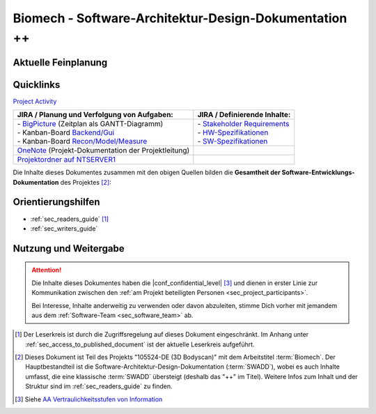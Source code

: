 .. _doc_root:

Biomech - Software-Architektur-Design-Dokumentation ++
######################################################

.. toctree-only::
    :maxdepth: 2
    :hidden:

    00-Project-Manual/index
    01-Introduction-and-Goals/index
    02-Constraints/index
    03-Context-and-Scope/index
    04-Solution-Strategy/index
    05-Building-Block-View/index
    06-Runtime-View/index
    07-Deployment-View/index
    08-Crosscutting-Concepts/index
    09-Architectural-Decisions/index
    10-Quality-Scenarios/index
    11-Risks-and-Technical-Debt/index
    12-Glossary/index
    13-Component-Designs/index
    14-Engineering-Notebooks/index
    15-Meeting-Minutes/index
    16-Workflow-and-Collaboration/index
    99-Appendix/index
    html: genindex


Aktuelle Feinplanung
********************

.. uml:: 00-Project-Manual/_figures/feinplanung_24CW33_24CW39.gant
    :caption: :ref:`fig_feinplanung_24CW33_24CW39`
    :scale: 75%


Quicklinks
**********

`Project Activity <https://jira.vitronic.de/projects/PJBIO/summary>`__

+-------------------------------------------------------------------------------------------------------------------------------------------------------------------------------------------------------------------------------+---------------------------------------------------------------------------------------------------------------------------------------------------------+
| JIRA / Planung und Verfolgung von Aufgaben:                                                                                                                                                                                   | JIRA / Definierende Inhalte:                                                                                                                            |
+===============================================================================================================================================================================================================================+=========================================================================================================================================================+
|| - `BigPicture <https://jira.vitronic.de/plugins/servlet/softwareplant-bigpicture/#/box/UB-348/g>`__ (Zeitplan als GANTT-Diagramm)                                                                                            || - `Stakeholder Requirements <https://jira.vitronic.de/plugins/servlet/com.easesolutions.jira.plugins.requirements/project?detail=PJBIO&folderId=40>`__ |
|| - Kanban-Board `Backend/Gui <https://jira.vitronic.de/secure/RapidBoard.jspa?rapidView=964#>`__                                                                                                                              || - `HW-Spezifikationen <https://jira.vitronic.de/browse/PJBIO-508?filter=31145>`__                                                                      |
|| - Kanban-Board `Recon/Model/Measure <https://jira.vitronic.de/secure/RapidBoard.jspa?rapidView=928#>`__                                                                                                                      || - `SW-Spezifikationen <https://jira.vitronic.de/browse/PJBIO-507?filter=30658>`__                                                                      |
+-------------------------------------------------------------------------------------------------------------------------------------------------------------------------------------------------------------------------------+---------------------------------------------------------------------------------------------------------------------------------------------------------+
| `OneNote <onenote:///\\\\ntserver1\\Buero\\Projekt\\10xxxx\\1055xx\\105524-DE\\11_Documentation\C_OneNote\\Allgemein.one#section-id={B8F365C4-5616-4F23-8F0B-ACADC4AD39ED}&end>`__ (Projekt-Dokumentation der Projektleitung) |                                                                                                                                                         |
+-------------------------------------------------------------------------------------------------------------------------------------------------------------------------------------------------------------------------------+---------------------------------------------------------------------------------------------------------------------------------------------------------+
| `Projektordner auf NTSERVER1 <file://///NTSERVER1/Buero/Projekt/10xxxx/1055xx/105524-DE>`__                                                                                                                                   |                                                                                                                                                         |
+-------------------------------------------------------------------------------------------------------------------------------------------------------------------------------------------------------------------------------+---------------------------------------------------------------------------------------------------------------------------------------------------------+

Die Inhalte dieses Dokumentes zusammen mit den obigen Quellen bilden die **Gesamtheit der Software-Entwicklungs-Dokumentation** des Projektes [#this-doc]_:


Orientierungshilfen
*******************

- :ref:`sec_readers_guide` [#readers]_
- :ref:`sec_writers_guide`


Nutzung und Weitergabe
**********************

.. attention::

    Die Inhalte dieses Dokumentes haben die |conf_confidential_level| [#confi-level]_ und dienen in erster Linie zur Kommunikation zwischen den :ref:`am Projekt beteiligten Personen <sec_project_participants>`.

    Bei Interesse, Inhalte anderweitig zu verwenden oder davon abzuleiten, stimme Dich vorher mit jemandem aus dem :ref:`Software-Team <sec_software_team>` ab.


.. rubric: Fußnoten

.. [#readers] Der Leserkreis ist durch die Zugriffsregelung auf dieses Dokument eingeschränkt. Im Anhang unter :ref:`sec_access_to_published_document` ist der aktuelle Leserkreis aufgeführt.

.. [#this-doc] Dieses Dokument ist Teil des Projekts "105524-DE (3D Bodyscan)" mit dem Arbeitstitel :term:`Biomech`. Der Hauptbestandteil ist die Software-Architektur-Design-Dokumentation (:term:`SWADD`), wobei es auch Inhalte umfasst, die eine klassische :term:`SWADD` übersteigt (deshalb das "++" im Titel). Weitere Infos zum Inhalt und der Struktur sind im :ref:`sec_readers_guide` zu finden.

.. [#confi-level] Siehe `AA Vertraulichkeitsstufen von Information <https://wiki.vitronic.de/index.php/AA_Vertraulichkeitsstufen_von_Information_/_WI_Confidentiality_levels_of_information>`__
